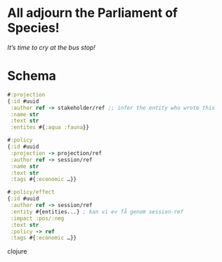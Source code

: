 * All adjourn the Parliament of Species!
  /It’s time to cry at the bus stop!/

* Schema
  #+BEGIN_SRC clojure
  #:projection
  {:id #uuid
   :author ref -> stakeholder/ref ;; infer the entity who wrote this
   :name str
   :text str
   :entites #{:aqua :fauna}}
 
  #:policy
  {:id #uuid
   :projection -> projection/ref
   :author ref -> session/ref
   :name str
   :text str
   :tags #{:economic …}}

  #:policy/effect
  {:id #uuid
   :author ref -> session/ref 
   :entity #{entities...} ; kan vi ev få genom session-ref
   :impact :pos/:neg
   :text str
   :policy -> ref
   :tags #{:economic …}}
  #+END_SRC clojure
